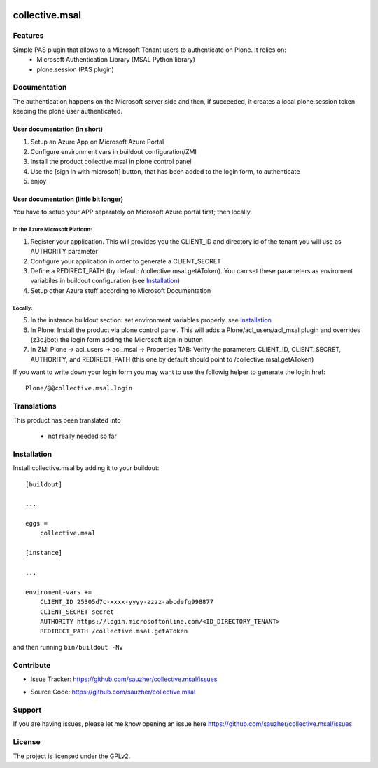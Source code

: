 .. This README is meant for consumption by humans and pypi. Pypi can render rst files so please do not use Sphinx features.
   If you want to learn more about writing documentation, please check out: http://docs.plone.org/about/documentation_styleguide.html
   This text does not appear on pypi or github. It is a comment.

.. image:: https://travis-ci.org/collective/collective.msal.svg?branch=master
    :target: https://travis-ci.org/collective/collective.msal

.. image:: https://coveralls.io/repos/github/collective/collective.msal/badge.svg?branch=master
    :target: https://coveralls.io/github/collective/collective.msal?branch=master
    :alt: Coveralls

.. image:: https://img.shields.io/pypi/v/collective.msal.svg
    :target: https://pypi.python.org/pypi/collective.msal/
    :alt: Latest Version

.. image:: https://img.shields.io/pypi/status/collective.msal.svg
    :target: https://pypi.python.org/pypi/collective.msal
    :alt: Egg Status

.. image:: https://img.shields.io/pypi/pyversions/collective.msal.svg?style=plastic   :alt: Supported - Python Versions

.. image:: https://img.shields.io/pypi/l/collective.msal.svg
    :target: https://pypi.python.org/pypi/collective.msal/
    :alt: License


===============
collective.msal
===============


Features
--------

Simple PAS plugin that allows to a Microsoft Tenant users to authenticate on Plone. It relies on:
 - Microsoft Authentication Library (MSAL Python library)
 - plone.session (PAS plugin)

Documentation
-------------

The authentication happens on the Microsoft server side and then, if succeeded,
it creates a local plone.session token keeping the plone user authenticated.

User documentation (in short)
#############################

1. Setup an Azure App on Microsoft Azure Portal
2. Configure environment vars in buildout configuration/ZMI
3. Install the product collective.msal in plone control panel
4. Use the [sign in with microsoft] button, that has been added to the login form, to authenticate
5. enjoy

User documentation (little bit longer)
######################################

You have to setup your APP separately on Microsoft Azure portal first; then locally.

In the Azure Microsoft Platform:
********************************

1. Register your application. This will provides you the CLIENT_ID and directory id of the tenant you will use as AUTHORITY parameter
2. Configure your application in order to generate a CLIENT_SECRET
3. Define a REDIRECT_PATH (by default: /collective.msal.getAToken). You can set these parameters as enviroment variabiles in buildout configuration  (see `Installation`_)
4. Setup other Azure stuff according to Microsoft Documentation

Locally:
********

5. In the instance buildout section: set environment variables properly. see `Installation`_
6. In Plone: Install the product via plone control panel. This will adds a Plone/acl_users/acl_msal plugin and overrides (z3c.jbot) the login form adding the Microsoft sign in button
7. In ZMI Plone -> acl_users -> acl_msal -> Properties TAB: Verify the parameters CLIENT_ID, CLIENT_SECRET, AUTHORITY, and REDIRECT_PATH (this one by default should point to /collective.msal.getAToken)

If you want to write down your login form you may want to use the followig helper to generate the login href::

     Plone/@@collective.msal.login
  
 
Translations
------------

This product has been translated into

 - not really needed so far
 

Installation
------------

Install collective.msal by adding it to your buildout::

    [buildout]

    ...

    eggs =
        collective.msal

    [instance]
    
    ...
    
    enviroment-vars +=
        CLIENT_ID 25305d7c-xxxx-yyyy-zzzz-abcdefg998877
        CLIENT_SECRET secret
        AUTHORITY https://login.microsoftonline.com/<ID_DIRECTORY_TENANT>
        REDIRECT_PATH /collective.msal.getAToken
    

and then running ``bin/buildout -Nv``


Contribute
----------

.. - Issue Tracker: https://github.com/collective/collective.msal/issues
- Issue Tracker: https://github.com/sauzher/collective.msal/issues
.. - Source Code: https://github.com/collective/collective.msal
- Source Code: https://github.com/sauzher/collective.msal
.. - Documentation: https://docs.plone.org/foo/bar

Support
-------

If you are having issues, please let me know opening an issue here https://github.com/sauzher/collective.msal/issues


License
-------

The project is licensed under the GPLv2.
